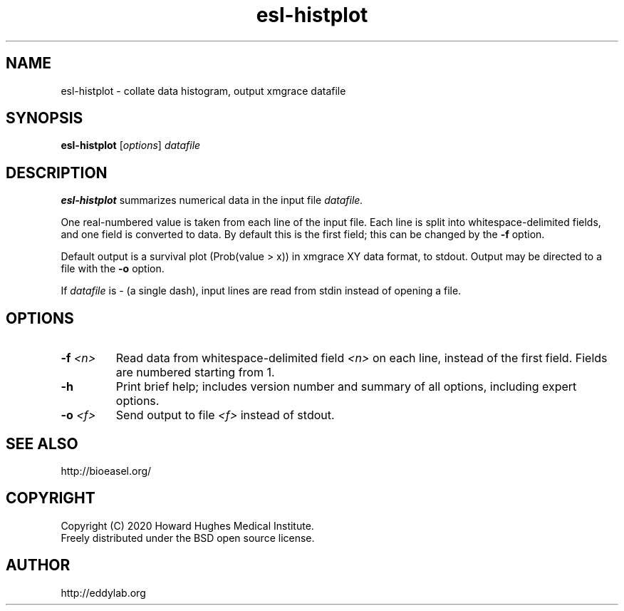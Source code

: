.TH "esl\-histplot" 1 "Jul 2020" "Easel 0.47" "Easel Manual"

.SH NAME
esl\-histplot \- collate data histogram, output xmgrace datafile

.SH SYNOPSIS
.B esl\-histplot
[\fIoptions\fR]
.I datafile


.SH DESCRIPTION

.PP
.B esl\-histplot
summarizes numerical data in the input file
.I datafile.

.PP
One real-numbered value is taken from each line of the input file. 
Each line is split into whitespace-delimited fields, and one field
is converted to data. By default this is the first field; this can be 
changed by the 
.B \-f 
option.

.PP
Default output is a survival plot (Prob(value > x)) in xmgrace XY data
format, to stdout.
Output may be directed to a file with the
.B \-o
option.

.PP
If 
.I datafile
is \- (a single dash), input lines are read from stdin
instead of opening a file.




.SH OPTIONS

.TP
.BI \-f  " <n>"
Read data from whitespace-delimited field 
.I <n>
on each line, instead of the first field.
Fields are numbered starting from 1.

.TP
.B \-h 
Print brief help; includes version number and summary of
all options, including expert options.

.TP
.BI \-o  " <f>"
Send output to file
.I <f>
instead of stdout.



.SH SEE ALSO

.nf
http://bioeasel.org/
.fi

.SH COPYRIGHT

.nf 
Copyright (C) 2020 Howard Hughes Medical Institute.
Freely distributed under the BSD open source license.
.fi 

.SH AUTHOR

.nf
http://eddylab.org
.fi






